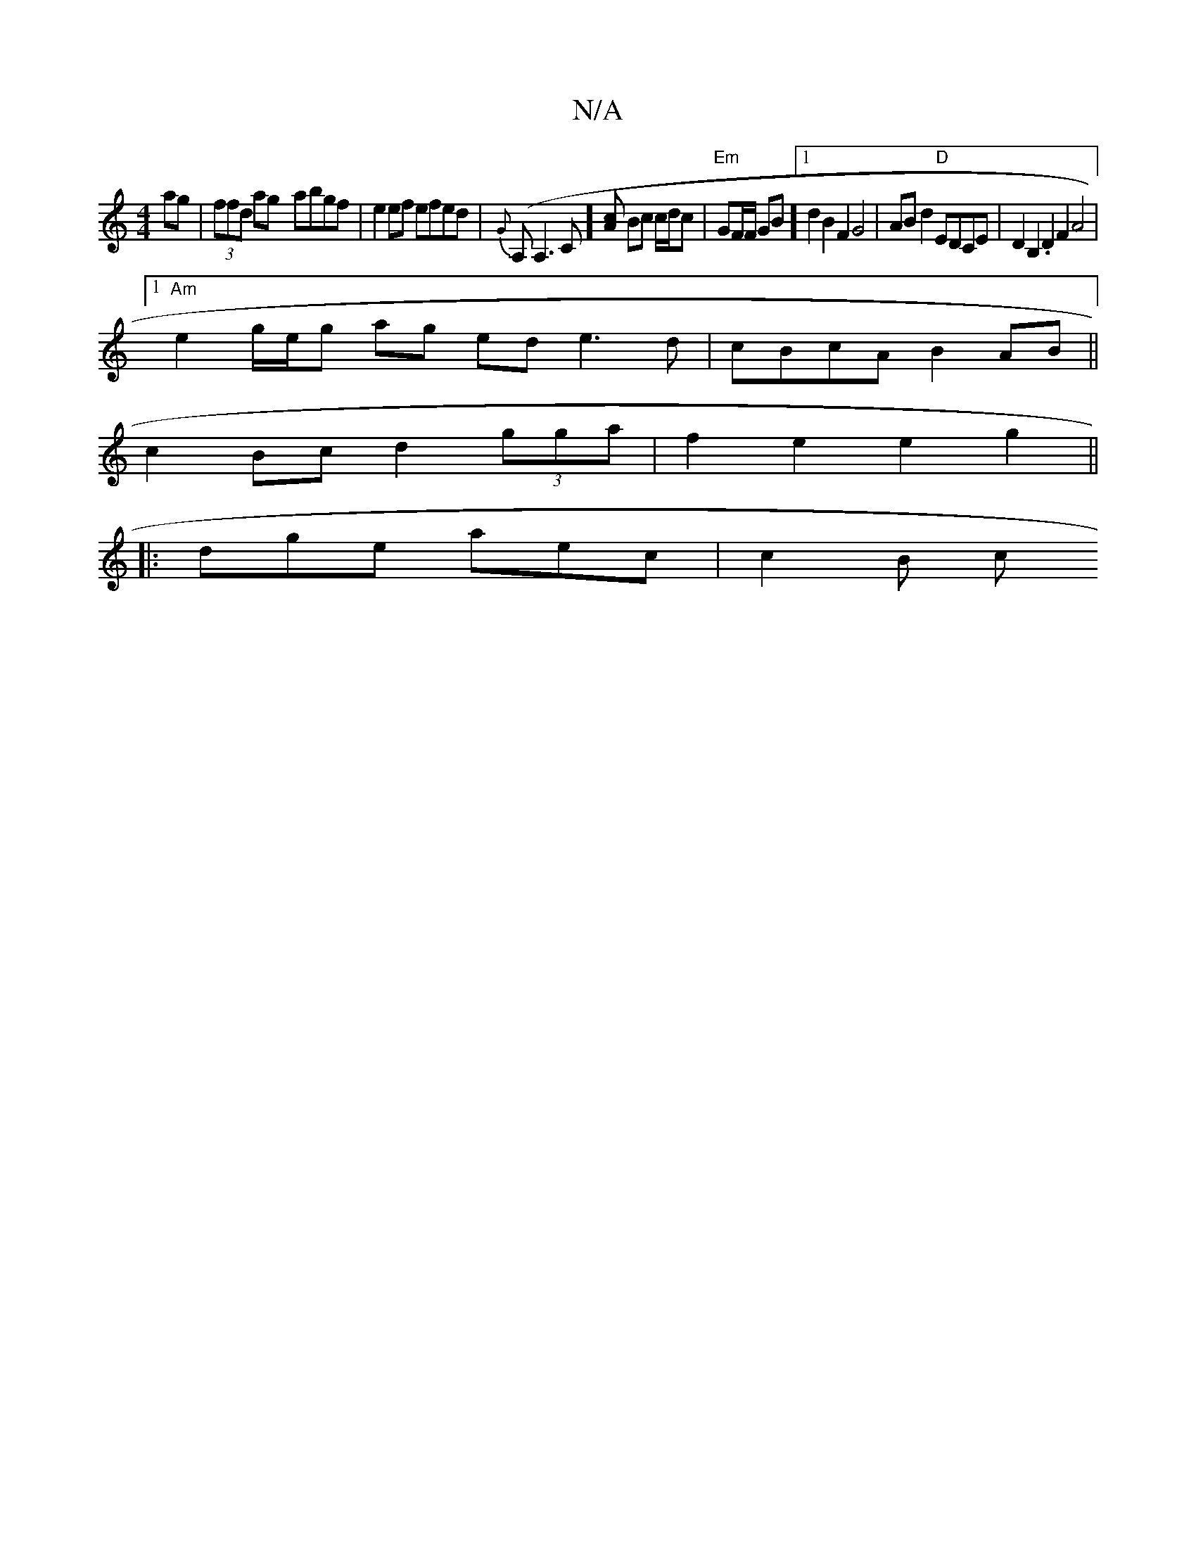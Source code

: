 X:1
T:N/A
M:4/4
R:N/A
K:Cmajor
ag|(3ffd ag- abgf|e2ef efed|{G}(A,A,3C] [Ac] Bc c/d/c|"Em"GF/F/ GB][1 d2B2 F2 G4 | AB d2 "D"EDCE | D2B,2 .D2 F2 A4 |1
"Am"e2 g/e/g ag ed e3d | cBcA B2AB ||
c2Bc d2 (3gga|f2 e2 e2g2||
|:dge aec | c2B c